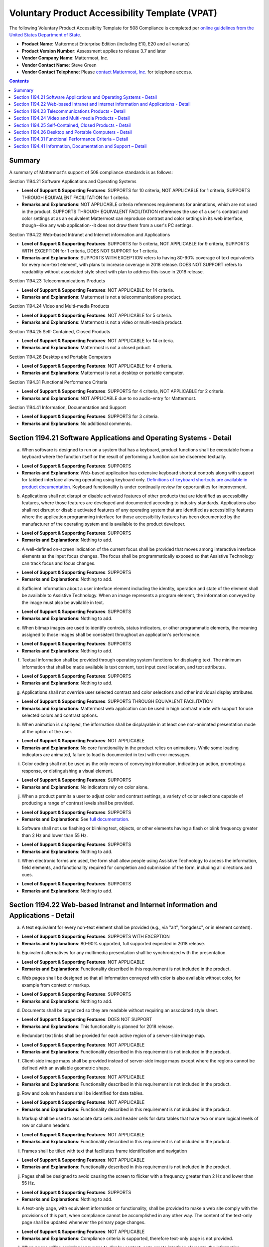 =================================================================
Voluntary Product Accessibility Template (VPAT) 
=================================================================

The following Voluntary Product Accessiblity Template for 508 Compliance is completed per `online guidelines from the United States Department of State <https://www.state.gov/m/irm/impact/126343.htm>`_.

- **Product Name**: Mattermost Enterprise Edition (including E10, E20 and all variants) 
- **Product Version Number**: Assessment applies to release 3.7 and later 
- **Vendor Company Name**: Mattermost, Inc. 
- **Vendor Contact Name**: Steve Green
- **Vendor Contact Telephone**: Please `contact Mattermost, Inc. <https://about.mattermost.com/contact/>`_ for telephone access. 

.. contents::
    :backlinks: top

Summary 
----------------------------

A summary of Mattermost's support of 508 compliance standards is as follows:

Section 1194.21 Software Applications and Operating Systems                     

- **Level of Support & Supporting Features**: SUPPORTS for 10 criteria, NOT APPLICABLE for 1 criteria, SUPPORTS THROUGH EQUIVALENT FACILITATION for 1 criteria.  

- **Remarks and Explanations**: NOT APPLICABLE criteria references requirements for animations, which are not used in the product. SUPPORTS THROUGH EQUIVALENT FACILITATION references the use of a user's contrast and color settings at as an equivalent Mattermost can reproduce contrast and color settings in its web interface, though--like any web application--it does not draw them from a user's PC settings. 

Section 1194.22 Web-based Intranet and Internet information and Applications 

- **Level of Support & Supporting Features**: SUPPORTS for 5 criteria, NOT APPLICABLE for 9 criteria, SUPPORTS WITH EXCEPTION for 1 criteria, DOES NOT SUPPORT for 1 criteria. 

- **Remarks and Explanations**: SUPPORTS WITH EXCEPTION refers to having 80-90% coverage of text equivalents for every non-text element, with plans to increase coverage in 2018 release. DOES NOT SUPPORT refers to readability without associated style sheet with plan to address this issue in 2018 release. 

Section 1194.23 Telecommunications Products 

- **Level of Support & Supporting Features**: NOT APPLICABLE for 14 criteria.

- **Remarks and Explanations**: Mattermost is not a telecommunications product. 

Section 1194.24 Video and Multi-media Products 

- **Level of Support & Supporting Features**: NOT APPLICABLE for 5 criteria.

- **Remarks and Explanations**: Mattermost is not a video or multi-media product. 

Section 1194.25 Self-Contained, Closed Products 

- **Level of Support & Supporting Features**: NOT APPLICABLE for 14 criteria.

- **Remarks and Explanations**: Mattermost is not a closed prduct. 

Section 1194.26 Desktop and Portable Computers 

- **Level of Support & Supporting Features**: NOT APPLICABLE for 4 criteria.

- **Remarks and Explanations**: Mattermost is not a desktop or portable computer. 

Section 1194.31 Functional Performance Criteria 

- **Level of Support & Supporting Features**: SUPPORTS for 4 criteria, NOT APPLICABLE for 2 criteria.

- **Remarks and Explanations**: NOT APPLICABLE due to no audio-entry for Mattermost.

Section 1194.41 Information, Documentation and Support 

- **Level of Support & Supporting Features**: SUPPORTS for 3 criteria.

- **Remarks and Explanations**: No additional comments. 

Section 1194.21 Software Applications and Operating Systems - Detail 
---------------------------------------------------------------------------------

(a) When software is designed to run on a system that has a keyboard, product functions shall be executable from a keyboard where the function itself or the result of performing a function can be discerned textually.

- **Level of Support & Supporting Features**: SUPPORTS 

- **Remarks and Explanations**: Web-based application has extensive keyboard shortcut controls along with support for tabbed interface allowing operating using keyboard only. `Definitions of keyboard shortcuts are available in product documentation <https://docs.mattermost.com/help/messaging/keyboard-shortcuts.html>`_. Keyboard functionality is under continually review for opportunities for improvement. 

(b) Applications shall not disrupt or disable activated features of other products that are identified as accessibility features, where those features are developed and documented according to industry standards. Applications also shall not disrupt or disable activated features of any operating system that are identified as accessibility features where the application programming interface for those accessibility features has been documented by the manufacturer of the operating system and is available to the product developer.

- **Level of Support & Supporting Features**: SUPPORTS 

- **Remarks and Explanations**: Nothing to add. 

(c) A well-defined on-screen indication of the current focus shall be provided that moves among interactive interface elements as the input focus changes. The focus shall be programmatically exposed so that Assistive Technology can track focus and focus changes.

- **Level of Support & Supporting Features**: SUPPORTS 

- **Remarks and Explanations**: Nothing to add. 

(d) Sufficient information about a user interface element including the identity, operation and state of the element shall be available to Assistive Technology. When an image represents a program element, the information conveyed by the image must also be available in text.

- **Level of Support & Supporting Features**: SUPPORTS 

- **Remarks and Explanations**: Nothing to add. 

(e) When bitmap images are used to identify controls, status indicators, or other programmatic elements, the meaning assigned to those images shall be consistent throughout an application's performance.

- **Level of Support & Supporting Features**: SUPPORTS 

- **Remarks and Explanations**: Nothing to add. 

(f) Textual information shall be provided through operating system functions for displaying text. The minimum information that shall be made available is text content, text input caret location, and text attributes.

- **Level of Support & Supporting Features**: SUPPORTS 

- **Remarks and Explanations**: Nothing to add. 

(g) Applications shall not override user selected contrast and color selections and other individual display attributes.

- **Level of Support & Supporting Features**: SUPPORTS THROUGH EQUIVALENT FACILITATION

- **Remarks and Explanations**: Mattermost web application can be used in high contrast mode with support for use selected colors and contrast options. 

(h) When animation is displayed, the information shall be displayable in at least one non-animated presentation mode at the option of the user.

- **Level of Support & Supporting Features**: NOT APPLICABLE  

- **Remarks and Explanations**: No core functionality in the product relies on animations. While some loading indicators are animated, failure to load is documented in text with error messages. 

(i) Color coding shall not be used as the only means of conveying information, indicating an action, prompting a response, or distinguishing a visual element.

- **Level of Support & Supporting Features**: SUPPORTS

- **Remarks and Explanations**: No indicators rely on color alone. 

(j) When a product permits a user to adjust color and contrast settings, a variety of color selections capable of producing a range of contrast levels shall be provided.

- **Level of Support & Supporting Features**: SUPPORTS

- **Remarks and Explanations**: See `full documentation <https://docs.mattermost.com/help/settings/theme-colors.html>`_.

(k) Software shall not use flashing or blinking text, objects, or other elements having a flash or blink frequency greater than 2 Hz and lower than 55 Hz.

- **Level of Support & Supporting Features**: SUPPORTS 

- **Remarks and Explanations**: Nothing to add. 

(l) When electronic forms are used, the form shall allow people using Assistive Technology to access the information, field elements, and functionality required for completion and submission of the form, including all directions and cues.

- **Level of Support & Supporting Features**: SUPPORTS 

- **Remarks and Explanations**: Nothing to add. 

Section 1194.22 Web-based Intranet and Internet information and Applications - Detail 
----------------------------------------------------------------------------------------

(a) A text equivalent for every non-text element shall be provided (e.g., via "alt", "longdesc", or in element content).

- **Level of Support & Supporting Features**: SUPPORTS WITH EXCEPTION  

- **Remarks and Explanations**: 80-90% supported, full supported expected in 2018 release. 

(b) Equivalent alternatives for any multimedia presentation shall be synchronized with the presentation.

- **Level of Support & Supporting Features**: NOT APPLICABLE 

- **Remarks and Explanations**: Functionality described in this requirement is not included in the product. 

(c) Web pages shall be designed so that all information conveyed with color is also available without color, for example from context or markup.

- **Level of Support & Supporting Features**: SUPPORTS 

- **Remarks and Explanations**: Nothing to add. 

(d) Documents shall be organized so they are readable without requiring an associated style sheet.

- **Level of Support & Supporting Features**: DOES NOT SUPPORT 

- **Remarks and Explanations**: This functionality is planned for 2018 release. 

(e) Redundant text links shall be provided for each active region of a server-side image map.

- **Level of Support & Supporting Features**: NOT APPLICABLE 

- **Remarks and Explanations**: Functionality described in this requirement is not included in the product. 

(f) Client-side image maps shall be provided instead of server-side image maps except where the regions cannot be defined with an available geometric shape.

- **Level of Support & Supporting Features**: NOT APPLICABLE 

- **Remarks and Explanations**: Functionality described in this requirement is not included in the product. 

(g) Row and column headers shall be identified for data tables.

- **Level of Support & Supporting Features**: NOT APPLICABLE 

- **Remarks and Explanations**: Functionality described in this requirement is not included in the product. 

(h) Markup shall be used to associate data cells and header cells for data tables that have two or more logical levels of row or column headers.

- **Level of Support & Supporting Features**: NOT APPLICABLE 

- **Remarks and Explanations**: Functionality described in this requirement is not included in the product. 

(i) Frames shall be titled with text that facilitates frame identification and navigation

- **Level of Support & Supporting Features**: NOT APPLICABLE 

- **Remarks and Explanations**: Functionality described in this requirement is not included in the product. 

(j) Pages shall be designed to avoid causing the screen to flicker with a frequency greater than 2 Hz and lower than 55 Hz.

- **Level of Support & Supporting Features**: SUPPORTS 

- **Remarks and Explanations**: Nothing to add. 

(k) A text-only page, with equivalent information or functionality, shall be provided to make a web site comply with the provisions of this part, when compliance cannot be accomplished in any other way. The content of the text-only page shall be updated whenever the primary page changes.

- **Level of Support & Supporting Features**: NOT APPLICABLE 

- **Remarks and Explanations**: Compliance criteria is supported, therefore text-only page is not provided. 

(l) When pages utilize scripting languages to display content, or to create interface elements, the information provided by the script shall be identified with functional text that can be read by Assistive Technology.

- **Level of Support & Supporting Features**: SUPPORTS 

- **Remarks and Explanations**: Nothing to add. 

(m) When a web page requires that an applet, plug-in or other application be present on the client system to interpret page content, the page must provide a link to a plug-in or applet that complies with 1194.21(a) through (l).

- **Level of Support & Supporting Features**: NOT APPLICABLE 

- **Remarks and Explanations**: Functionality described in this requirement is not included in the product. 

(n) When electronic forms are designed to be completed on-line, the form shall allow people using Assistive Technology to access the information, field elements, and functionality required for completion and submission of the form, including all directions and cues.

- **Level of Support & Supporting Features**: SUPPORTS 

- **Remarks and Explanations**: Nothing to add. 

(o) A method shall be provided that permits users to skip repetitive navigation links.

- **Level of Support & Supporting Features**: SUPPORTS

- **Remarks and Explanations**: Keyboard shortcuts can skip repetitive navigation links.

(p) When a timed response is required, the user shall be alerted and given sufficient time to indicate more time is required.

- **Level of Support & Supporting Features**: NOT APPLICABLE 

- **Remarks and Explanations**: Functionality described in this requirement is not included in the product. There are no timed responses used in the system. 

Section 1194.23 Telecommunications Products - Detail
--------------------------------------------------------------

(a) Telecommunications products or systems which provide a function allowing voice communication and which do not themselves provide a TTY functionality shall provide a standard non-acoustic connection point for TTYs. Microphones shall be capable of being turned on and off to allow the user to intermix speech with TTY use.

- **Level of Support & Supporting Features**: NOT APPLICABLE 

- **Remarks and Explanations**: Functionality described in this requirement is not included in the product.

(b) Telecommunications products which include voice communication functionality shall support all commonly used cross-manufacturer non-proprietary standard TTY signal protocols.

- **Level of Support & Supporting Features**: NOT APPLICABLE 

- **Remarks and Explanations**: Functionality described in this requirement is not included in the product.

(c) Voice mail, auto-attendant, and interactive voice response telecommunications systems shall be usable by TTY users with their TTYs.

- **Level of Support & Supporting Features**: NOT APPLICABLE 

- **Remarks and Explanations**: Functionality described in this requirement is not included in the product.

(d) Voice mail, messaging, auto-attendant, and interactive voice response telecommunications systems that require a response from a user within a time interval, shall give an alert when the time interval is about to run out, and shall provide sufficient time for the user to indicate more time is required.

- **Level of Support & Supporting Features**: NOT APPLICABLE 

- **Remarks and Explanations**: Functionality described in this requirement is not included in the product.

(e) Where provided, caller identification and similar telecommunications functions shall also be available for users of TTYs, and for users who cannot see displays.

- **Level of Support & Supporting Features**: NOT APPLICABLE 

- **Remarks and Explanations**: Functionality described in this requirement is not included in the product.

(f) For transmitted voice signals, telecommunications products shall provide a gain adjustable up to a minimum of 20 dB. For incremental volume control, at least one intermediate step of 12 dB of gain shall be provided.

- **Level of Support & Supporting Features**: NOT APPLICABLE 

- **Remarks and Explanations**: Functionality described in this requirement is not included in the product.

(g) If the telecommunications product allows a user to adjust the receive volume, a function shall be provided to automatically reset the volume to the default level after every use.

- **Level of Support & Supporting Features**: NOT APPLICABLE 

- **Remarks and Explanations**: Functionality described in this requirement is not included in the product.

(h) Where a telecommunications product delivers output by an audio transducer which is normally held up to the ear, a means for effective magnetic wireless coupling to hearing technologies shall be provided.

- **Level of Support & Supporting Features**: NOT APPLICABLE 

- **Remarks and Explanations**: Functionality described in this requirement is not included in the product.

(i) Interference to hearing technologies (including hearing aids, cochlear implants, and assistive listening devices) shall be reduced to the lowest possible level that allows a user of hearing technologies to utilize the telecommunications product.

- **Level of Support & Supporting Features**: NOT APPLICABLE 

- **Remarks and Explanations**: Functionality described in this requirement is not included in the product.

(j) Products that transmit or conduct information or communication, shall pass through cross-manufacturer, non-proprietary, industry-standard codes, translation protocols, formats or other information necessary to provide the information or communication in a usable format. Technologies which use encoding, signal compression, format transformation, or similar techniques shall not remove information needed for access or shall restore it upon delivery.

- **Level of Support & Supporting Features**: NOT APPLICABLE 

- **Remarks and Explanations**: Functionality described in this requirement is not included in the product.

(k)(1) Products which have mechanically operated controls or keys shall comply with the following: Controls and Keys shall be tactilely discernible without activating the controls or keys.

- **Level of Support & Supporting Features**: NOT APPLICABLE 

- **Remarks and Explanations**: Functionality described in this requirement is not included in the product.

(k)(2) Products which have mechanically operated controls or keys shall comply with the following: Controls and Keys shall be operable with one hand and shall not require tight grasping, pinching, twisting of the wrist. The force required to activate controls and keys shall be 5 lbs. (22.2N) maximum.

- **Level of Support & Supporting Features**: NOT APPLICABLE 

- **Remarks and Explanations**: Functionality described in this requirement is not included in the product.

(k)(3) Products which have mechanically operated controls or keys shall comply with the following: If key repeat is supported, the delay before repeat shall be adjustable to at least 2 seconds. Key repeat rate shall be adjustable to 2 seconds per character.

- **Level of Support & Supporting Features**: NOT APPLICABLE 

- **Remarks and Explanations**: Functionality described in this requirement is not included in the product.

(k)(4) Products which have mechanically operated controls or keys shall comply with the following: The status of all locking or toggle controls or keys shall be visually discernible, and discernible either through touch or sound.

- **Level of Support & Supporting Features**: NOT APPLICABLE 

- **Remarks and Explanations**: Functionality described in this requirement is not included in the product.

Section 1194.24 Video and Multi-media Products - Detail  
-------------------------------------------------------------

a) All analog television displays 13 inches and larger, and computer equipment that includes analog television receiver or display circuitry, shall be equipped with caption decoder circuitry which appropriately receives, decodes, and displays closed captions from broadcast, cable, videotape, and DVD signals. As soon as practicable, but not later than July 1, 2002, widescreen digital television (DTV) displays measuring at least 7.8 inches vertically, DTV sets with conventional displays measuring at least 13 inches vertically, and stand-alone DTV tuners, whether or not they are marketed with display screens, and computer equipment that includes DTV receiver or display circuitry, shall be equipped with caption decoder circuitry which appropriately receives, decodes, and displays closed captions from broadcast, cable, videotape, and DVD signals.

- **Level of Support & Supporting Features**: NOT APPLICABLE 

- **Remarks and Explanations**: Functionality described in this requirement is not included in the product.

(b) Television tuners, including tuner cards for use in computers, shall be equipped with secondary audio program playback circuitry.

- **Level of Support & Supporting Features**: NOT APPLICABLE 

- **Remarks and Explanations**: Functionality described in this requirement is not included in the product.

(c) All training and informational video and multimedia productions which support the agency's mission, regardless of format, that contain speech or other audio information necessary for the comprehension of the content, shall be open or closed captioned.

- **Level of Support & Supporting Features**: NOT APPLICABLE 

- **Remarks and Explanations**: Functionality described in this requirement is not included in the product.

(d) All training and informational video and multimedia productions which support the agency's mission, regardless of format, that contain visual information necessary for the comprehension of the content, shall be audio described.

- **Level of Support & Supporting Features**: NOT APPLICABLE 

- **Remarks and Explanations**: Functionality described in this requirement is not included in the product.

(e) Display or presentation of alternate text presentation or audio descriptions shall be user-selectable unless permanent.

- **Level of Support & Supporting Features**: NOT APPLICABLE 

- **Remarks and Explanations**: Functionality described in this requirement is not included in the product.

Section 1194.25 Self-Contained, Closed Products - Detail 
--------------------------------------------------------------

(a) Self contained products shall be usable by people with disabilities without requiring an end-user to attach Assistive Technology to the product. Personal headsets for private listening are not Assistive Technology.

- **Level of Support & Supporting Features**: NOT APPLICABLE 

- **Remarks and Explanations**: Functionality described in this requirement is not included in the product.

(b) When a timed response is required, the user shall be alerted and given sufficient time to indicate more time is required.

- **Level of Support & Supporting Features**: NOT APPLICABLE 

- **Remarks and Explanations**: Functionality described in this requirement is not included in the product.

(c) Where a product utilizes touchscreens or contact-sensitive controls, an input method shall be provided that complies with 1194.23 

- **Level of Support & Supporting Features**: NOT APPLICABLE 

- **Remarks and Explanations**: Functionality described in this requirement is not included in the product.

(d) When biometric forms of user identification or control are used, an alternative form of identification or activation, which does not require the user to possess particular biological characteristics, shall also be provided.

- **Level of Support & Supporting Features**: NOT APPLICABLE 

- **Remarks and Explanations**: Functionality described in this requirement is not included in the product.

(e) When products provide auditory output, the audio signal shall be provided at a standard signal level through an industry standard connector that will allow for private listening. The product must provide the ability to interrupt, pause, and restart the audio at anytime.

- **Level of Support & Supporting Features**: NOT APPLICABLE 

- **Remarks and Explanations**: Functionality described in this requirement is not included in the product.

(f) When products deliver voice output in a public area, incremental volume control shall be provided with output amplification up to a level of at least 65 dB. Where the ambient noise level of the environment is above 45 dB, a volume gain of at least 20 dB above the ambient level shall be user selectable. A function shall be provided to automatically reset the volume to the default level after every use.

- **Level of Support & Supporting Features**: NOT APPLICABLE 

- **Remarks and Explanations**: Functionality described in this requirement is not included in the product.

(g) Color coding shall not be used as the only means of conveying information, indicating an action, prompting a response, or distinguishing a visual element.

- **Level of Support & Supporting Features**: NOT APPLICABLE 

- **Remarks and Explanations**: Functionality described in this requirement is not included in the product.

(h) When a product permits a user to adjust color and contrast settings, a range of color selections capable of producing a variety of contrast levels shall be provided.

- **Level of Support & Supporting Features**: NOT APPLICABLE 

- **Remarks and Explanations**: Functionality described in this requirement is not included in the product.

(i) Products shall be designed to avoid causing the screen to flicker with a frequency greater than 2 Hz and lower than 55 Hz.

- **Level of Support & Supporting Features**: NOT APPLICABLE 

- **Remarks and Explanations**: Functionality described in this requirement is not included in the product.

(j) (1) Products which are freestanding, non-portable, and intended to be used in one location and which have operable controls shall comply with the following: The position of any operable control shall be determined with respect to a vertical plane, which is 48 inches in length, centered on the operable control, and at the maximum protrusion of the product within the 48 inch length on products which are freestanding, non-portable, and intended to be used in one location and which have operable controls.

- **Level of Support & Supporting Features**: NOT APPLICABLE 

- **Remarks and Explanations**: Functionality described in this requirement is not included in the product.

(j)(2) Products which are freestanding, non-portable, and intended to be used in one location and which have operable controls shall comply with the following: Where any operable control is 10 inches or less behind the reference plane, the height shall be 54 inches maximum and 15 inches minimum above the floor.

- **Level of Support & Supporting Features**: NOT APPLICABLE 

- **Remarks and Explanations**: Functionality described in this requirement is not included in the product.

(j)(3) Products which are freestanding, non-portable, and intended to be used in one location and which have operable controls shall comply with the following: Where any operable control is more than 10 inches and not more than 24 inches behind the reference plane, the height shall be 46 inches maximum and 15 inches minimum above the floor.

- **Level of Support & Supporting Features**: NOT APPLICABLE 

- **Remarks and Explanations**: Functionality described in this requirement is not included in the product.

(j)(4) Products which are freestanding, non-portable, and intended to be used in one location and which have operable controls shall comply with the following: Operable controls shall not be more than 24 inches behind the reference plane.

- **Level of Support & Supporting Features**: NOT APPLICABLE 

- **Remarks and Explanations**: Functionality described in this requirement is not included in the product.


Section 1194.26 Desktop and Portable Computers - Detail 
-----------------------------------------------------------------

(a) All mechanically operated controls and keys shall comply with 1194.23 (k) (1) through (4).

- **Level of Support & Supporting Features**: NOT APPLICABLE 

- **Remarks and Explanations**: Functionality described in this requirement is not included in the product.

(b) If a product utilizes touchscreens or touch-operated controls, an input method shall be provided that complies with 1194.23 (k) (1) through (4).

- **Level of Support & Supporting Features**: NOT APPLICABLE 

- **Remarks and Explanations**: Functionality described in this requirement is not included in the product.

(c) When biometric forms of user identification or control are used, an alternative form of identification or activation, which does not require the user to possess particular biological characteristics, shall also be provided.

- **Level of Support & Supporting Features**: NOT APPLICABLE 

- **Remarks and Explanations**: Functionality described in this requirement is not included in the product.

(d) Where provided, at least one of each type of expansion slots, ports and connectors shall comply with publicly available industry standards

- **Level of Support & Supporting Features**: NOT APPLICABLE 

- **Remarks and Explanations**: Functionality described in this requirement is not included in the product.


Section 1194.31 Functional Performance Criteria – Detail
-----------------------------------------------------------------

(a) At least one mode of operation and information retrieval that does not require user vision shall be provided, or support for Assistive Technology used by people who are blind or visually impaired shall be provided.

- **Level of Support & Supporting Features**: SUPPORTS

- **Remarks and Explanations**: Made available via browser.

(b) At least one mode of operation and information retrieval that does not require visual acuity greater than 20/70 shall be provided in audio and enlarged print output working together or independently, or support for Assistive Technology used by people who are visually impaired shall be provided.

- **Level of Support & Supporting Features**: SUPPORTS 

- **Remarks and Explanations**: Increasing Zoom level in Mattermost web app can be used to fulfill this requirement. 

(c) At least one mode of operation and information retrieval that does not require user hearing shall be provided, or support for Assistive Technology used by people who are deaf or hard of hearing shall be provided

- **Level of Support & Supporting Features**: NOT APPLICABLE 

- **Remarks and Explanations**: There is no functionality relying on audio only. 

(d) Where audio information is important for the use of a product, at least one mode of operation and information retrieval shall be provided in an enhanced auditory fashion, or support for assistive hearing devices shall be provided.

- **Level of Support & Supporting Features**: NOT APPLICABLE 

- **Remarks and Explanations**: There is no functionality relying on audio only. 

(e) At least one mode of operation and information retrieval that does not require user speech shall be provided, or support for Assistive Technology used by people with disabilities shall be provided.

- **Level of Support & Supporting Features**: SUPPORTS 

- **Remarks and Explanations**: No speech-only interfaces in Mattermost. 

(f) At least one mode of operation and information retrieval that does not require fine motor control or simultaneous actions and that is operable with limited reach and strength shall be provided.

- **Level of Support & Supporting Features**: SUPPORTS 

- **Remarks and Explanations**: System can be operated with computer keyboard only, which can meet stated requirements when in accessibility mode. 

Section 1194.41 Information, Documentation and Support – Detail
------------------------------------------------------------------------------

(a) Product support documentation provided to end-users shall be made available in alternate formats upon request, at no additional charge

- **Level of Support & Supporting Features**: SUPPORTS 

- **Remarks and Explanations**: Full documentation publicly available at https://docs.mattermost.com 

(b) End-users shall have access to a description of the accessibility and compatibility features of products in alternate formats or alternate methods upon request, at no additional charge.

- **Level of Support & Supporting Features**: SUPPORTS 

- **Remarks and Explanations**: This documentation include links to all relevant accessibility and compatibility options, including theme colors and keyboard shortcuts. 

(c) Support services for products shall accommodate the communication needs of end-users with disabilities.

- **Level of Support & Supporting Features**: SUPPORTS

- **Remarks and Explanations**: Mattermost Enterprise Edition support available via email. 
